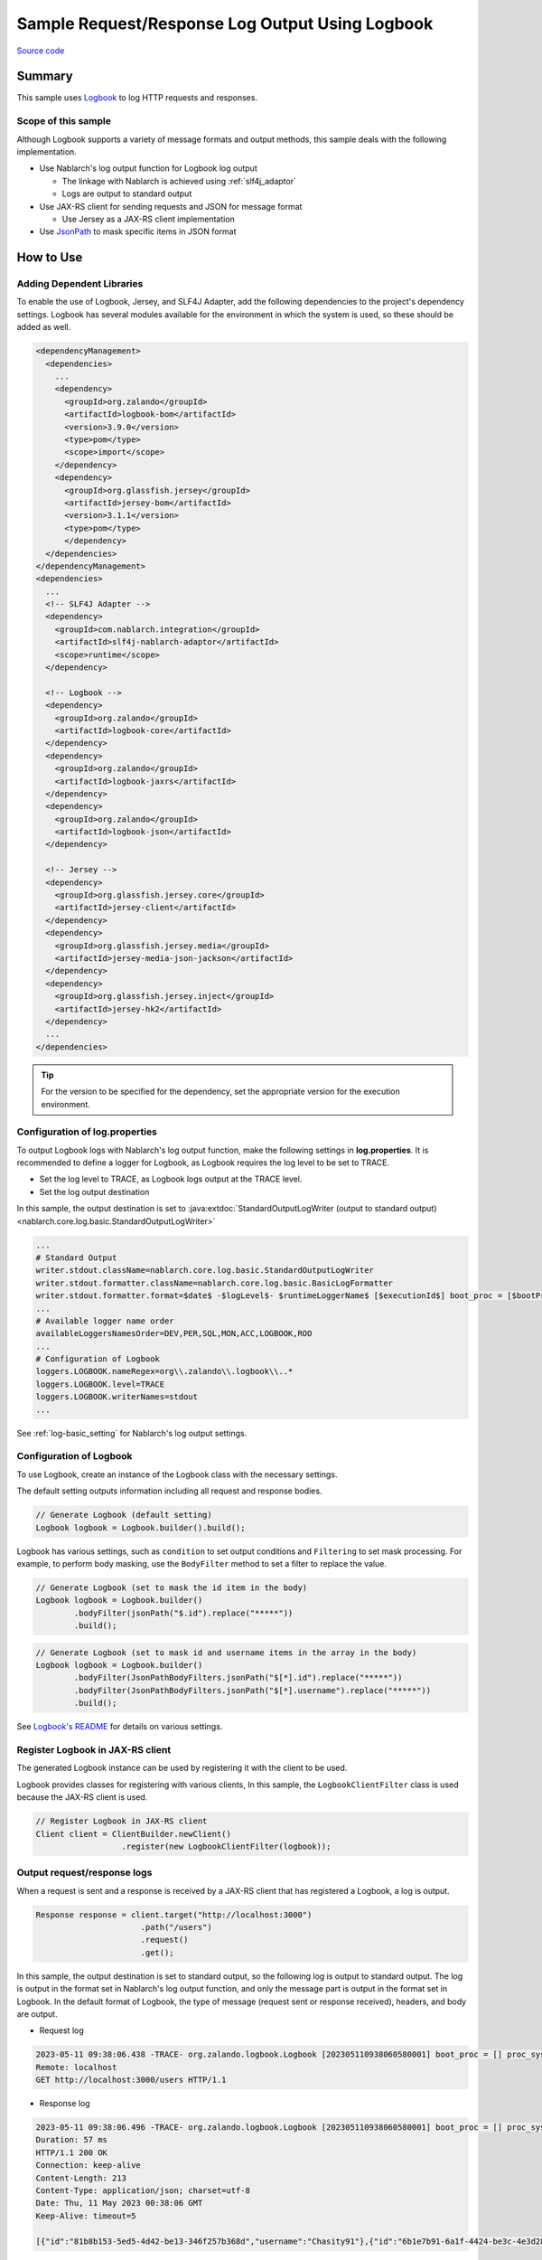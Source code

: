 
=====================================================
Sample Request/Response Log Output Using Logbook
=====================================================

`Source code <https://github.com/nablarch/nablarch-biz-sample-all/tree/main/nablarch-logbook>`_

--------------
Summary
--------------

This sample uses `Logbook <https://github.com/zalando/logbook>`_ to log HTTP requests and responses.

~~~~~~~~~~~~~~~~~~~~~~~~~~~~~
Scope of this sample
~~~~~~~~~~~~~~~~~~~~~~~~~~~~~

Although Logbook supports a variety of message formats and output methods, this sample deals with the following implementation.

* Use Nablarch's log output function for Logbook log output
  
  * The linkage with Nablarch is achieved using :ref:`slf4j_adaptor`
  * Logs are output to standard output

* Use JAX-RS client for sending requests and JSON for message format

  * Use Jersey as a JAX-RS client implementation

* Use `JsonPath <https://github.com/json-path/JsonPath>`_ to mask specific items in JSON format

--------------
How to Use
--------------

~~~~~~~~~~~~~~~~~~~~~~~~~~~
Adding Dependent Libraries
~~~~~~~~~~~~~~~~~~~~~~~~~~~

To enable the use of Logbook, Jersey, and SLF4J Adapter, add the following dependencies to the project's dependency settings.
Logbook has several modules available for the environment in which the system is used, so these should be added as well.

.. code-block:: xml

  <dependencyManagement>
    <dependencies>
      ...
      <dependency>
        <groupId>org.zalando</groupId>
        <artifactId>logbook-bom</artifactId>
        <version>3.9.0</version>
        <type>pom</type>
        <scope>import</scope>
      </dependency>
      <dependency>
        <groupId>org.glassfish.jersey</groupId>
        <artifactId>jersey-bom</artifactId>
        <version>3.1.1</version>
        <type>pom</type>
        </dependency>
    </dependencies>
  </dependencyManagement>
  <dependencies>
    ...
    <!-- SLF4J Adapter -->
    <dependency>
      <groupId>com.nablarch.integration</groupId>
      <artifactId>slf4j-nablarch-adaptor</artifactId>
      <scope>runtime</scope>
    </dependency>

    <!-- Logbook -->
    <dependency>
      <groupId>org.zalando</groupId>
      <artifactId>logbook-core</artifactId>
    </dependency>
    <dependency>
      <groupId>org.zalando</groupId>
      <artifactId>logbook-jaxrs</artifactId>
    </dependency>
    <dependency>
      <groupId>org.zalando</groupId>
      <artifactId>logbook-json</artifactId>
    </dependency>

    <!-- Jersey -->
    <dependency>
      <groupId>org.glassfish.jersey.core</groupId>
      <artifactId>jersey-client</artifactId>
    </dependency>
    <dependency>
      <groupId>org.glassfish.jersey.media</groupId>
      <artifactId>jersey-media-json-jackson</artifactId>
    </dependency>
    <dependency>
      <groupId>org.glassfish.jersey.inject</groupId>
      <artifactId>jersey-hk2</artifactId>
    </dependency>
    ...
  </dependencies>

.. tip::

  For the version to be specified for the dependency, set the appropriate version for the execution environment.

~~~~~~~~~~~~~~~~~~~~~~~~~~~~~~~~~
Configuration of log.properties
~~~~~~~~~~~~~~~~~~~~~~~~~~~~~~~~~

To output Logbook logs with Nablarch's log output function, make the following settings in **log.properties**.
It is recommended to define a logger for Logbook, as Logbook requires the log level to be set to TRACE.

* Set the log level to TRACE, as Logbook logs output at the TRACE level.
* Set the log output destination

In this sample, the output destination is set to :java:extdoc:`StandardOutputLogWriter (output to standard output) <nablarch.core.log.basic.StandardOutputLogWriter>`

.. code-block:: properties

  ...
  # Standard Output
  writer.stdout.className=nablarch.core.log.basic.StandardOutputLogWriter
  writer.stdout.formatter.className=nablarch.core.log.basic.BasicLogFormatter
  writer.stdout.formatter.format=$date$ -$logLevel$- $runtimeLoggerName$ [$executionId$] boot_proc = [$bootProcess$] proc_sys = [$processingSystem$] req_id = [$requestId$] usr_id = [$userId$] $message$$information$$stackTrace$
  ...
  # Available logger name order
  availableLoggersNamesOrder=DEV,PER,SQL,MON,ACC,LOGBOOK,ROO
  ...
  # Configuration of Logbook
  loggers.LOGBOOK.nameRegex=org\\.zalando\\.logbook\\..*
  loggers.LOGBOOK.level=TRACE
  loggers.LOGBOOK.writerNames=stdout
  ...


See :ref:`log-basic_setting` for Nablarch's log output settings.

.. _logbook_settings:

~~~~~~~~~~~~~~~~~~~~~~~~~~~
Configuration of Logbook
~~~~~~~~~~~~~~~~~~~~~~~~~~~

To use Logbook, create an instance of the Logbook class with the necessary settings.

The default setting outputs information including all request and response bodies.

.. code-block:: java

  // Generate Logbook (default setting)
  Logbook logbook = Logbook.builder().build();

Logbook has various settings, such as ``condition`` to set output conditions and ``Filtering`` to set mask processing.
For example, to perform body masking, use the ``BodyFilter`` method to set a filter to replace the value.

.. code-block:: java

  // Generate Logbook (set to mask the id item in the body)
  Logbook logbook = Logbook.builder()
          .bodyFilter(jsonPath("$.id").replace("*****"))
          .build();

.. code-block:: java

  // Generate Logbook (set to mask id and username items in the array in the body)
  Logbook logbook = Logbook.builder()
          .bodyFilter(JsonPathBodyFilters.jsonPath("$[*].id").replace("*****"))
          .bodyFilter(JsonPathBodyFilters.jsonPath("$[*].username").replace("*****"))
          .build();

See `Logbook's README <https://github.com/zalando/logbook/blob/main/README.md>`_ for details on various settings.

~~~~~~~~~~~~~~~~~~~~~~~~~~~~~~~~~~~~
Register Logbook in JAX-RS client
~~~~~~~~~~~~~~~~~~~~~~~~~~~~~~~~~~~~

The generated Logbook instance can be used by registering it with the client to be used.

Logbook provides classes for registering with various clients,
In this sample, the ``LogbookClientFilter`` class is used because the JAX-RS client is used.

.. code-block:: java

  // Register Logbook in JAX-RS client
  Client client = ClientBuilder.newClient()
                    .register(new LogbookClientFilter(logbook));

~~~~~~~~~~~~~~~~~~~~~~~~~~~~~~~~~~~~
Output request/response logs
~~~~~~~~~~~~~~~~~~~~~~~~~~~~~~~~~~~~

When a request is sent and a response is received by a JAX-RS client that has registered a Logbook, a log is output.

.. code-block:: java

  Response response = client.target("http://localhost:3000")
                        .path("/users")
                        .request()
                        .get();

In this sample, the output destination is set to standard output, so the following log is output to standard output.
The log is output in the format set in Nablarch's log output function, and only the message part is output in the format set in Logbook.
In the default format of Logbook, the type of message (request sent or response received), headers, and body are output.

* Request log

.. code-block:: text

  2023-05-11 09:38:06.438 -TRACE- org.zalando.logbook.Logbook [202305110938060580001] boot_proc = [] proc_sys = [jaxrs] req_id = [/logbook/get] usr_id = [guest] Outgoing Request: bb068bcf35bc5226
  Remote: localhost
  GET http://localhost:3000/users HTTP/1.1

* Response log

.. code-block:: text

  2023-05-11 09:38:06.496 -TRACE- org.zalando.logbook.Logbook [202305110938060580001] boot_proc = [] proc_sys = [jaxrs] req_id = [/logbook/get] usr_id = [guest] Incoming Response: bb068bcf35bc5226
  Duration: 57 ms
  HTTP/1.1 200 OK
  Connection: keep-alive
  Content-Length: 213
  Content-Type: application/json; charset=utf-8
  Date: Thu, 11 May 2023 00:38:06 GMT
  Keep-Alive: timeout=5

  [{"id":"81b8b153-5ed5-4d42-be13-346f257b368d","username":"Chasity91"},{"id":"6b1e7b91-6a1f-4424-be3c-4e3d28dd59c0","username":"Felton_Rohan"},{"id":"622677a4-04e3-4b70-85dd-a0b7f7161678","username":"Bella_Purdy"}]

If the masking process described in :ref:`logbook_settings` above is set, the body in the log above is converted and output as follows.
(Here, we have set the id and username items in the array in the body to be masked.)

.. code-block:: text

  2023-05-11 09:48:37.513 -TRACE- org.zalando.logbook.Logbook [202305110948374650002] boot_proc = [] proc_sys = [jaxrs] req_id = [/logbook/get/mask] usr_id = [guest] Incoming Response: e1ba3d95197a4539
  Duration: 9 ms
  HTTP/1.1 200 OK
  Connection: keep-alive
  Content-Length: 213
  Content-Type: application/json; charset=utf-8
  Date: Thu, 11 May 2023 00:48:37 GMT
  Keep-Alive: timeout=5

  [{"id":"*****","username":"*****"},{"id":"*****","username":"*****"},{"id":"*****","username":"*****"}]

